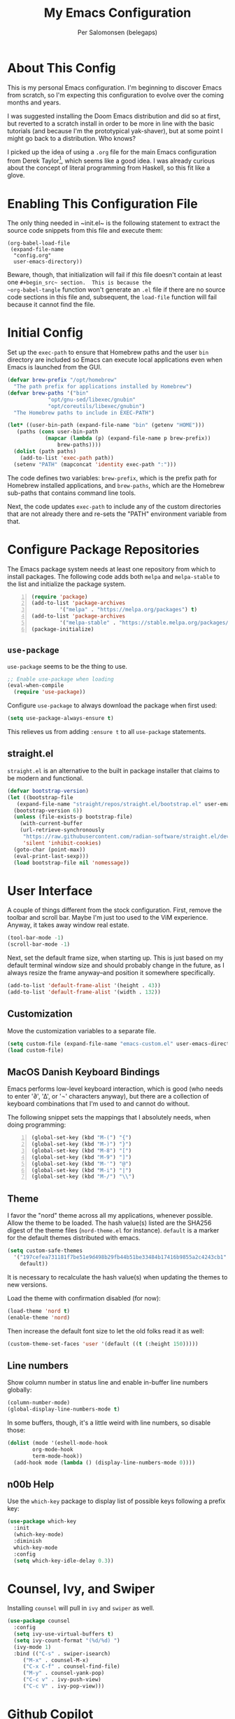 #+TITLE: My Emacs Configuration
#+AUTHOR: Per Salomonsen (belegaps)

* About This Config

This is my personal Emacs configuration.  I'm beginning to discover
Emacs from scratch, so I'm expecting this configuration to evolve over
the coming months and years.

I was suggested installing the Doom Emacs distribution and did so at
first, but reverted to a scratch install in order to be more in line
with the basic tutorials (and because I'm the prototypical
yak-shaver), but at some point I might go back to a distribution.  Who
knows?

I picked up the idea of using a ~.org~ file for the main Emacs
configuration from Derek Taylor[fn:1], which seems like a good idea.
I was already curious about the concept of literal programming from
Haskell, so this fit like a glove.

* Enabling This Configuration File

The only thing needed in ~init.el~ is the following statement to
extract the source code snippets from this file and execute them:

#+begin_example
(org-babel-load-file
 (expand-file-name
  "config.org"
  user-emacs-directory))
#+end_example

Beware, though, that initialization will fail if /this/ file doesn't
contain at least one ~#+begin_src~ section.  This is because the
~org-babel-tangle~ function won't generate an ~.el~ file if there are
no source code sections in this file and, subsequent, the ~load-file~
function will fail because it cannot find the file.

* Initial Config

Set up the ~exec-path~ to ensure that Homebrew paths and the user ~bin~
directory are included so Emacs can execute local applications even
when Emacs is launched from the GUI.

#+begin_src emacs-lisp
  (defvar brew-prefix "/opt/homebrew"
    "The path prefix for applications installed by Homebrew")
  (defvar brew-paths '("bin"
		       "opt/gnu-sed/libexec/gnubin"
		       "opt/coreutils/libexec/gnubin")
    "The Homebrew paths to include in EXEC-PATH")

  (let* ((user-bin-path (expand-file-name "bin" (getenv "HOME")))
	 (paths (cons user-bin-path
		      (mapcar (lambda (p) (expand-file-name p brew-prefix))
			      brew-paths))))
    (dolist (path paths)
      (add-to-list 'exec-path path))
    (setenv "PATH" (mapconcat 'identity exec-path ":")))
#+end_src

The code defines two variables: ~brew-prefix~, which is the prefix path
for Homebrew installed applications, and ~brew-paths~, which are the
Homebrew sub-paths that contains command line tools.

Next, the code updates ~exec-path~ to include any of the custom
directories that are not already there and re-sets the "PATH"
environment variable from that.

* Configure Package Repositories

The Emacs package system needs at least one repository from which to
install packages.  The following code adds both ~melpa~ and
~melpa-stable~ to the list and initialize the package system.

#+begin_src emacs-lisp -n
  (require 'package)
  (add-to-list 'package-archives
	       '("melpa" . "https://melpa.org/packages") t)
  (add-to-list 'package-archives
	       '("melpa-stable" . "https://stable.melpa.org/packages/") t)
  (package-initialize)
#+end_src

** ~use-package~

~use-package~ seems to be the thing to use.

#+begin_src emacs-lisp
  ;; Enable use-package when loading
  (eval-when-compile
    (require 'use-package))
#+end_src

Configure ~use-package~ to always download the package when first
used:

#+begin_src emacs-lisp
  (setq use-package-always-ensure t)
#+end_src

This relieves us from adding ~:ensure t~ to all ~use-package~
statements.

** straight.el

=straight.el= is an alternative to the built in package installer that
claims to be modern and functional.

#+begin_src emacs-lisp
  (defvar bootstrap-version)
  (let ((bootstrap-file
	 (expand-file-name "straight/repos/straight.el/bootstrap.el" user-emacs-directory))
	(bootstrap-version 6))
    (unless (file-exists-p bootstrap-file)
      (with-current-buffer
	  (url-retrieve-synchronously
	   "https://raw.githubusercontent.com/radian-software/straight.el/develop/install.el"
	   'silent 'inhibit-cookies)
	(goto-char (point-max))
	(eval-print-last-sexp)))
    (load bootstrap-file nil 'nomessage))
#+end_src

* User Interface

A couple of things different from the stock configuration.  First,
remove the toolbar and scroll bar.  Maybe I'm just too used to the
ViM experience.  Anyway, it takes away window real estate.

#+begin_src emacs-lisp
  (tool-bar-mode -1)
  (scroll-bar-mode -1)
#+end_src

Next, set the default frame size, when starting up.  This is just
based on my default terminal window size and should probably change in
the future, as I always resize the frame anyway--and position it
somewhere specifically.

#+begin_src emacs-lisp
  (add-to-list 'default-frame-alist '(height . 43))
  (add-to-list 'default-frame-alist '(width . 132))
#+end_src

** Customization

Move the customization variables to a separate file.

#+begin_src emacs-lisp
  (setq custom-file (expand-file-name "emacs-custom.el" user-emacs-directory))
  (load custom-file)
#+end_src

** MacOS Danish Keyboard Bindings

Emacs performs low-level keyboard interaction, which is good (who
needs to enter '∂', '∆', or '¬' characters anyway), but there are a
collection of keyboard combinations that I'm used to and cannot do
without.

The following snippet sets the mappings that I absolutely needs, when
doing programming:

#+begin_src emacs-lisp +n 1
  (global-set-key (kbd "M-(") "{")
  (global-set-key (kbd "M-)") "}")
  (global-set-key (kbd "M-8") "[")
  (global-set-key (kbd "M-9") "]")
  (global-set-key (kbd "M-'") "@")
  (global-set-key (kbd "M-i") "|")
  (global-set-key (kbd "M-/") "\\")
#+end_src

** Theme

I favor the "nord" theme across all my applications, whenever
possible.  Allow the theme to be loaded.  The hash value(s) listed are
the SHA256 digest of the theme files (~nord-theme.el~ for instance).
~default~ is a marker for the default themes distributed with emacs.

#+begin_src emacs-lisp
  (setq custom-safe-themes
	'("197cefea731181f7be51e9d498b29fb44b51be33484b17416b9855a2c4243cb1"
	  default))
#+end_src

It is necessary to recalculate the hash value(s) when updating the
themes to new versions.

Load the theme with confirmation disabled (for now):

#+begin_src emacs-lisp
  (load-theme 'nord t)
  (enable-theme 'nord)
#+end_src

Then increase the default font size to let the old folks read it as
well:

#+begin_src emacs-lisp
  (custom-theme-set-faces 'user '(default ((t (:height 150)))))
#+end_src

** Line numbers

Show column number in status line and enable in-buffer line numbers
globally:

#+begin_src emacs-lisp
  (column-number-mode)
  (global-display-line-numbers-mode t)
#+end_src

In some buffers, though, it's a little weird with line numbers, so
disable those:

#+begin_src emacs-lisp
  (dolist (mode '(eshell-mode-hook
		  org-mode-hook
		  term-mode-hook))
    (add-hook mode (lambda () (display-line-numbers-mode 0))))
#+end_src

** n00b Help

Use the ~which-key~ package to display list of possible keys following
a prefix key:

#+begin_src emacs-lisp
  (use-package which-key
    :init
    (which-key-mode)
    :diminish
    which-key-mode
    :config
    (setq which-key-idle-delay 0.3))
#+end_src

* Counsel, Ivy, and Swiper

Installing ~counsel~ will pull in ~ivy~ and ~swiper~ as well.

#+begin_src emacs-lisp
  (use-package counsel
    :config
    (setq ivy-use-virtual-buffers t)
    (setq ivy-count-format "(%d/%d) ")
    (ivy-mode 1)
    :bind (("C-s" . swiper-isearch)
	   ("M-x" . counsel-M-x)
	   ("C-x C-f" . counsel-find-file)
	   ("M-y" . counsel-yank-pop)
	   ("C-c v" . ivy-push-view)
	   ("C-c V" . ivy-pop-view)))
#+end_src

* Github Copilot

Using the =copilot.el= package to interact with GitHub Copilot.

#+begin_src emacs-lisp
  (use-package copilot
    :straight (:host github :repo "zerolfx/copilot.el" :files ("dist" "*.el"))
    :ensure t
    :hook (prog-mode . copilot-mode)
    :bind (:map copilot-completion-map
	      ("<tab>" . copilot-accept-completion)
	      ("TAB" . copilot-accept-completion)
	      ("M-p" . copilot-previous-completion)
	      ("M-n" . copilot-next-completion)
	  )
  )
#+end_src

* $EDITOR

I have configured Emacs as my default editor for command line tools,
like ~git~, using the ~$EDITOR~ environment variable, in ~.zshrc~:

#+begin_src shell-script
# Preferred editor for local and remote sessions
if [[ -n $SSH_CONNECTION ]]; then
  export EDITOR='vim'
else
  export EDITOR='emacsclient'
fi
#+end_src

When logging into the machine over SSH, it uses ~ViM~, but for local
connections, the ~emacsclient~.

The way that works is that, for instance, ~git~ executes ~emacsclient~
with the name of a file containing the commit message for editing and
once that's done, I have to execute the ~server-edit~ function in
Emacs to notify the client that editing is done.

By default, that function is bound to ~C+x #~, which on a danish
keyboard requires pressing ~C-x S-3~.  /That/ sequence does not
preserve tempo, so the following snippet adds a second sequence for
the function, one that doesn't require changing from Ctrl to Shift:

#+begin_src emacs-lisp
  ;; Alternative to "C-x #" to keep editing tempo
  (global-set-key (kbd "C-x C-3") 'server-edit)
#+end_src

# Client/server Mode

Of course, configuring CLI tools to use ~emacsclient~ requires that
the Emacs application starts a server (creates a server socket).  The
following function call does exactly that:

#+begin_src emacs-lisp
  (server-start)
#+end_src

Along with configuring ~Emacs.app~ to launch at login, this ensures
that the editor is always available.

** TODO Consider adding options (-a, -n) to ~$EDITOR~

Adding the '-a <app>' option to ~$EDITOR~ would tell it to start a
different program if ~Emacs.app~ isn't running.  And, adding '-n'
would cause ~Emacs.app~ to open a new frame for the editor.  (I'm not
entirely sold on that idea though.)

* Projects

** Projectile

The projectile package adds features for working with "projects", for
instance project management and navigation.

#+begin_src emacs-lisp
  (use-package projectile
    :init
    (setq projectile-known-projects-file
	  (expand-file-name "transient/projectile-bookmarks.eld" user-emacs-directory))
    (setq projectile-project-search-path
	  '(("~/work/Projects" . 2) "~/Private/Projects" "~/Private/Scratches" "~/.emacs.d"))
    (projectile-mode +1)
    :bind (:map projectile-mode-map
		("s-p" . projectile-command-map)
		("C-c p" . projectile-command-map)))
#+end_src

The ~:init~ section sets the ~projectile-known-projects-file~ to a
file in the ~.emacs.d/transient~ directory, because that directory
already is listed in ~.gitignore~ and I don't want the known projects
list in version control (it's probably only relevant per computer
anyway).

It also defines the search path for projects to include both work and
private projects.

And, finally, it turns on ~projectile-mode~.

** Recent Files

Projectile includes a key binding (~M-p e~) for showing recent files,
but it requires ~recentf-mode~ to be enabled, so let's do that:

#+begin_src emacs-lisp
  (use-package recentf
    :init
    (setq recentf-save-file
	  (expand-file-name "transient/recentf" user-emacs-directory))
    (recentf-mode +1)
    :bind
    ("s-e" . counsel-recentf))
#+end_src

This ensures ~recentf~ is loaded, configures the location of the recent
files file, turns on ~recentf-mode~ and adds a Super-E (Cmd-E) key
binding, which I'm used to from IDEs.

** File Finding

To help functionality in ~projectile~ I installed the ~ripgrep~ and ~fd~ tools.

#+begin_src shell
  $ brew install ripgrep fd
#+end_src

And add the ~projectile-ripgrep~ package to enable the
~projectile-ripgrep~ command.

#+begin_src emacs-lisp
  (use-package projectile-ripgrep)
#+end_src

* Bug References

The ~bug-reference-mode~ generates an overlay in the editor, when the
file contains references to issues.  For now, it is enabled on
~org-mode~ using:

#+begin_src emacs-lisp
  (add-hook 'org-mode-hook 'bug-reference-mode)
#+end_src

In order to configure it, we need to set the
~bug-reference-bug-regexp~ and ~bug-reference-url-format~ variables.
One is a regular expression to recognise issue tokens, the other is
the format for generating the URL of the link.

But with different trackers used in different projects, I'll configure
those variables as per-directory local variables.  Since we're using
JIRA at work, I'll put a ~.dir-locals.el~ file at the base of the
directory used for work and configure the variables in there:

#+begin_example
  ((org-mode . (
     (bug-reference-bug-regexp . "\\b\\(\\([A-Za-z][A-Za-z0-9]\\{1,10\\}-[0-9]+\\)\\)")
     (bug-reference-url-format . "https://<jira-server>/browse/%s"))))
#+end_example

* Org Mode

Configuring ~org-mode~ improves readability (in Emacs) of .org files.
The initial setup is inspired by Diego Zamboni's article on beatifying
Org mode[fn:2].

** Markup

First, hide emphasis markers for /italic/, *bold*, =verbatim=, ~code~, and
_underlined_ text (and, "if you must"[fn:3], +strike-through+).

#+begin_src emacs-lisp
  (setq org-hide-emphasis-markers t)
#+end_src

** Lists

Next, change the display of list bullets to a centered dot:

#+begin_src emacs-lisp
  (font-lock-add-keywords 'org-mode
			'(("^ *\\([-]\\) " (0 (prog1 () (compose-region (match-beginning 1) (match-end 1) "•"))))))
#+end_src

I don't know if this works with nested lists or if nested lists are
supported.

** Headers

Add (better) bullets for headers:

#+begin_src emacs-lisp
  (use-package org-bullets
    :config
    (add-hook 'org-mode-hook (lambda () (org-bullets-mode 1))))
#+end_src

And set the font (and size) of headers:

#+begin_src emacs-lisp
  (let* ((variable-tuple
	(cond ((x-list-fonts "ETBembo")         '(:font "ETBembo"))
	      ((x-list-fonts "Source Sans Pro") '(:font "Source Sans Pro"))
	      ((x-list-fonts "PT Sans")         '(:font "PT Sans"))
	      ((x-list-fonts "Verdana")         '(:font "Verdana"))
	      ((x-family-fonts "Sans Serif")    '(:family "Sans Serif"))
	      (nil (warn "Cannot find a Sans Serif Font.  Install Source Sans Pro."))))
       (base-font-color     (face-foreground 'default nil 'default))
       (headline           `(:inherit default :weight bold :foreground ,base-font-color)))

  (custom-theme-set-faces
   'user
   `(org-level-8 ((t (,@headline ,@variable-tuple))))
   `(org-level-7 ((t (,@headline ,@variable-tuple))))
   `(org-level-6 ((t (,@headline ,@variable-tuple))))
   `(org-level-5 ((t (,@headline ,@variable-tuple))))
   `(org-level-4 ((t (,@headline ,@variable-tuple :height 1.1))))
   `(org-level-3 ((t (,@headline ,@variable-tuple :height 1.25))))
   `(org-level-2 ((t (,@headline ,@variable-tuple :height 1.5))))
   `(org-level-1 ((t (,@headline ,@variable-tuple :height 1.75))))
   `(org-document-title ((t (,@headline ,@variable-tuple :height 2.0 :underline nil))))))
#+end_src

* Modes

~feature-mode~ adds support for editing Cucumber/gherkin files.

#+begin_src emacs-lisp
  (use-package feature-mode
    :init
    (setq feature-default-language "fi")
    :config
    (add-to-list 'auto-mode-alist '("\.feature$" . feature-mode)))
#+end_src

* Footnotes

[fn:1] Derek Taylor runs the [[https://www.youtube.com/c/DistroTube][DistroTube]] channel on YouTube.  His
configuration can be found on [[https://gitlab.com/dwt1/dotfiles][GitLab]].

[fn:2] Diego Zamboni runs the website [[https://zzamboni.org][zamboni.org]] and the initial
configurations for my own Org mode are taken from the article
[[https://zzamboni.org/post/beautifying-org-mode-in-emacs/][Beautifying Org Mode in Emacs]].

[fn:3]  The quote is from [[https://orgmode.org/org.html#Emphasis-and-Monospace][The Org manual]], where not much love is lost
for strikethrough.
